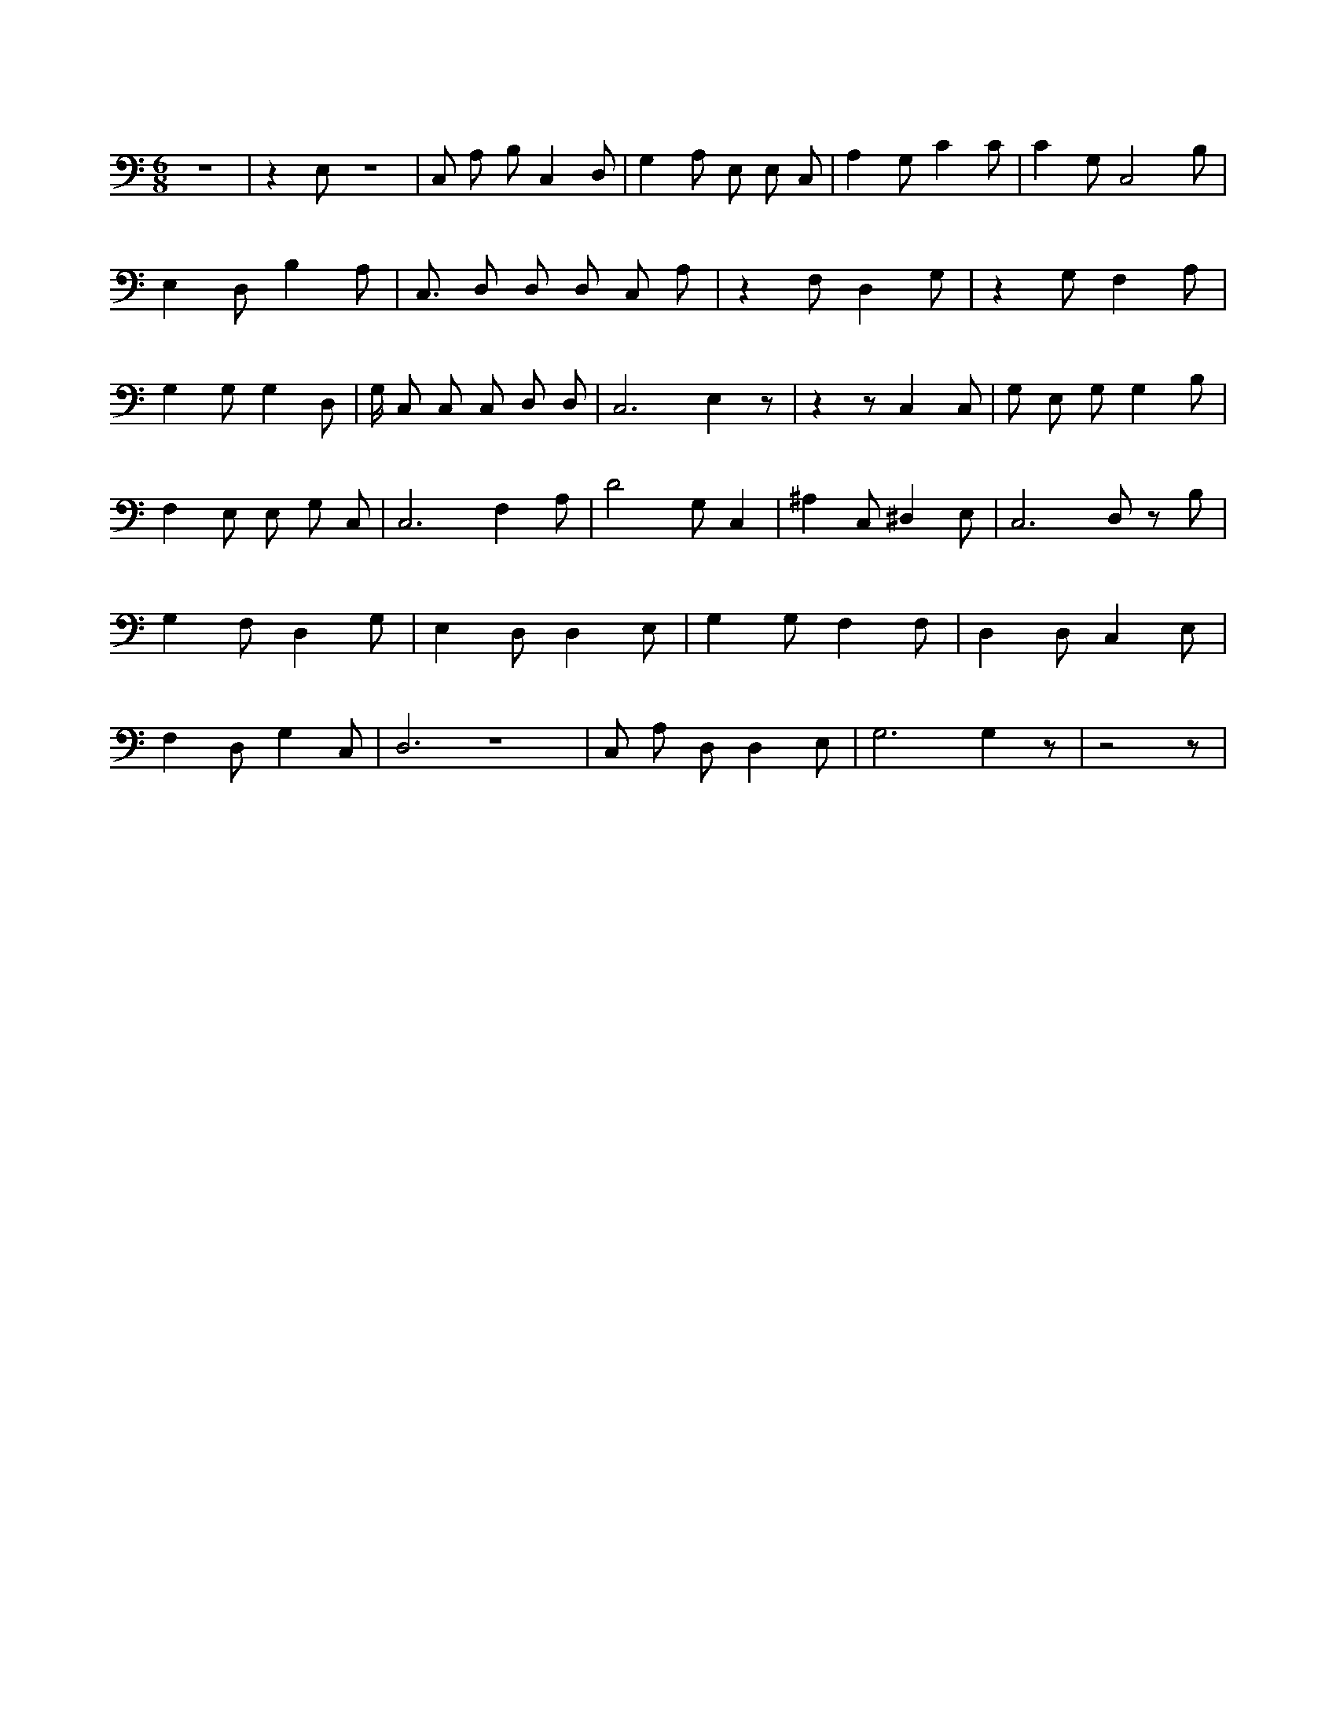 X:843
L:1/4
M:6/8
K:CMaj
z3 | z E,/2 z3 /2 | C,/2 A,/2 B,/2 C, D,/2 | G, A,/2 E,/2 E,/2 C,/2 | A, G,/2 C C/2 | C G,/2 C,2 B,/2 | E, D,/2 B, A,/2 | C,3/4 D,/2 D,/2 D,/2 C,/2 A,/2 | z F,/2 D, G,/2 | z G,/2 F, A,/2 | G, G,/2 G, D,/2 | G,/4 C,/2 C,/2 C,/2 D,/2 D,/2 | C,3 /2 E, z/2 | z z/2 C, C,/2 | G,/2 E,/2 G,/2 G, B,/2 | F, E,/2 E,/2 G,/2 C,/2 | C,3 /2 F, A,/2 | D2 G,/2 C, | ^A, C,/2 ^D, E,/2 | C,3 /2 D,/2 z/2 B,/2 | G, F,/2 D, G,/2 | E, D,/2 D, E,/2 | G, G,/2 F, F,/2 | D, D,/2 C, E,/2 | F, D,/2 G, C,/2 | D,3 /2 z3 /2 | C,/2 A,/2 D,/2 D, E,/2 | G,3 /2 G, z/2 | z2 z/2 |
